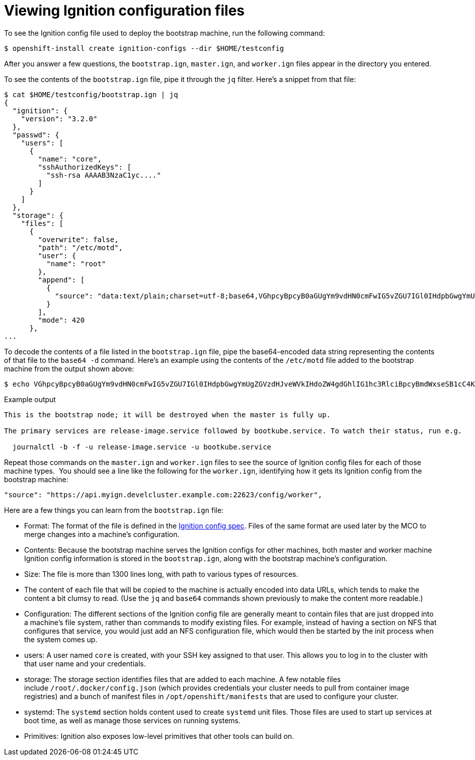 // Module included in the following assemblies:
//
// * architecture/architecture_rhcos.adoc

[id="ignition-config-viewing_{context}"]
= Viewing Ignition configuration files

[role="_abstract"]
To see the Ignition config file used to deploy the bootstrap machine, run the
following command:

[source,terminal]
----
$ openshift-install create ignition-configs --dir $HOME/testconfig
----

After you answer a few questions, the `bootstrap.ign`, `master.ign`, and
`worker.ign` files appear in the directory you entered.

To see the contents of the `bootstrap.ign` file, pipe it through the `jq` filter.
Here's a snippet from that file:

[source,terminal]
----
$ cat $HOME/testconfig/bootstrap.ign | jq
{
  "ignition": {
    "version": "3.2.0"
  },
  "passwd": {
    "users": [
      {
        "name": "core",
        "sshAuthorizedKeys": [
          "ssh-rsa AAAAB3NzaC1yc...."
        ]
      }
    ]
  },
  "storage": {
    "files": [
      {
        "overwrite": false,
        "path": "/etc/motd",
        "user": {
          "name": "root"
        },
        "append": [
          {
            "source": "data:text/plain;charset=utf-8;base64,VGhpcyBpcyB0aGUgYm9vdHN0cmFwIG5vZGU7IGl0IHdpbGwgYmUgZGVzdHJveWVkIHdoZW4gdGhlIG1hc3RlciBpcyBmdWxseSB1cC4KClRoZSBwcmltYXJ5IHNlcnZpY2VzIGFyZSByZWxlYXNlLWltYWdlLnNlcnZpY2UgZm9sbG93ZWQgYnkgYm9vdGt1YmUuc2VydmljZS4gVG8gd2F0Y2ggdGhlaXIgc3RhdHVzLCBydW4gZS5nLgoKICBqb3VybmFsY3RsIC1iIC1mIC11IHJlbGVhc2UtaW1hZ2Uuc2VydmljZSAtdSBib290a3ViZS5zZXJ2aWNlCg=="
          }
        ],
        "mode": 420
      },
...
----

To decode the contents of a file listed in the `bootstrap.ign` file, pipe the
base64-encoded data string representing the contents of that file to the `base64
-d` command. Here's an example using the contents of the `/etc/motd` file added to
the bootstrap machine from the output shown above:

[source,terminal]
----
$ echo VGhpcyBpcyB0aGUgYm9vdHN0cmFwIG5vZGU7IGl0IHdpbGwgYmUgZGVzdHJveWVkIHdoZW4gdGhlIG1hc3RlciBpcyBmdWxseSB1cC4KClRoZSBwcmltYXJ5IHNlcnZpY2VzIGFyZSByZWxlYXNlLWltYWdlLnNlcnZpY2UgZm9sbG93ZWQgYnkgYm9vdGt1YmUuc2VydmljZS4gVG8gd2F0Y2ggdGhlaXIgc3RhdHVzLCBydW4gZS5nLgoKICBqb3VybmFsY3RsIC1iIC1mIC11IHJlbGVhc2UtaW1hZ2Uuc2VydmljZSAtdSBib290a3ViZS5zZXJ2aWNlCg== | base64 --decode
----

.Example output
[source,terminal]
----
This is the bootstrap node; it will be destroyed when the master is fully up.

The primary services are release-image.service followed by bootkube.service. To watch their status, run e.g.

  journalctl -b -f -u release-image.service -u bootkube.service
----

Repeat those commands on the `master.ign` and `worker.ign` files to see the source
of Ignition config files for each of those machine types.  You should see a line
like the following for the `worker.ign`, identifying how it gets its Ignition
config from the bootstrap machine:

[source,terminal]
----
"source": "https://api.myign.develcluster.example.com:22623/config/worker",
----

Here are a few things you can learn from the `bootstrap.ign` file: +

* Format: The format of the file is defined in the
https://coreos.github.io/ignition/configuration-v3_2/[Ignition config spec].
Files of the same format are used later by the MCO to merge changes into a
machine's configuration.
* Contents: Because the bootstrap machine serves the Ignition configs for other
machines, both master and worker machine Ignition config information is stored in the
`bootstrap.ign`, along with the bootstrap machine's configuration.
* Size: The file is more than 1300 lines long, with path to various types of resources.
* The content of each file that will be copied to the machine is actually encoded
into data URLs, which tends to make the content a bit clumsy to read. (Use the
  `jq` and `base64` commands shown previously to make the content more readable.)
* Configuration: The different sections of the Ignition config file are generally
 meant to contain files that are just dropped into a machine's file system, rather
 than commands to modify existing files. For example, instead of having a section
 on NFS that configures that service, you would just add an NFS configuration
 file, which would then be started by the init process when the system comes up.
* users: A user named `core` is created, with your SSH key assigned to that user.
This allows you to log in to the cluster with that user name and your
credentials.
* storage: The storage section identifies files that are added to each machine. A
few notable files include `/root/.docker/config.json` (which provides credentials
  your cluster needs to pull from container image registries) and a bunch of
  manifest files in `/opt/openshift/manifests` that are used to configure your cluster.
* systemd: The `systemd` section holds content used to create `systemd` unit files.
Those files are used to start up services at boot time, as well as manage those
services on running systems.
* Primitives: Ignition also exposes low-level primitives that other tools can
build on.
